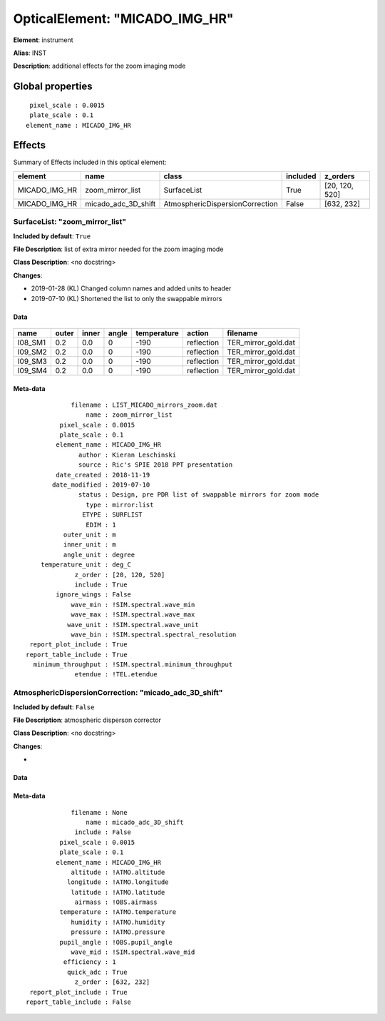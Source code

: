 
OpticalElement: "MICADO_IMG_HR"
^^^^^^^^^^^^^^^^^^^^^^^^^^^^^^^

**Element**: instrument

**Alias**: INST
        
**Description**: additional effects for the zoom imaging mode

Global properties
#################
::

     pixel_scale : 0.0015
     plate_scale : 0.1
    element_name : MICADO_IMG_HR

        
Effects
#######

Summary of Effects included in this optical element:

.. table::
    :name: tbl:MICADO_IMG_HR
   
    ============= =================== =============================== ======== ==============
       element            name                     class              included    z_orders   
    ============= =================== =============================== ======== ==============
    MICADO_IMG_HR    zoom_mirror_list                     SurfaceList     True [20, 120, 520]
    MICADO_IMG_HR micado_adc_3D_shift AtmosphericDispersionCorrection    False     [632, 232]
    ============= =================== =============================== ======== ==============
 



SurfaceList: "zoom_mirror_list"
*******************************
**Included by default**: ``True``

**File Description**: list of extra mirror needed for the zoom imaging mode

**Class Description**: <no docstring>

**Changes**:

- 2019-01-28 (KL) Changed column names and added units to header
- 2019-07-10 (KL) Shortened the list to only the swappable mirrors

Data
++++

.. figure:: zoom_mirror_list.png
    :name: fig:zoom_mirror_list

    

.. table::
    :name: tbl:zoom_mirror_list

    ======= ===== ===== ===== =========== ========== ===================
      name  outer inner angle temperature   action         filename     
    ======= ===== ===== ===== =========== ========== ===================
    I08_SM1   0.2   0.0     0        -190 reflection TER_mirror_gold.dat
    I09_SM2   0.2   0.0     0        -190 reflection TER_mirror_gold.dat
    I09_SM3   0.2   0.0     0        -190 reflection TER_mirror_gold.dat
    I09_SM4   0.2   0.0     0        -190 reflection TER_mirror_gold.dat
    ======= ===== ===== ===== =========== ========== ===================



Meta-data
+++++++++
::

                filename : LIST_MICADO_mirrors_zoom.dat
                    name : zoom_mirror_list
             pixel_scale : 0.0015
             plate_scale : 0.1
            element_name : MICADO_IMG_HR
                  author : Kieran Leschinski
                  source : Ric's SPIE 2018 PPT presentation
            date_created : 2018-11-19
           date_modified : 2019-07-10
                  status : Design, pre PDR list of swappable mirrors for zoom mode
                    type : mirror:list
                   ETYPE : SURFLIST
                    EDIM : 1
              outer_unit : m
              inner_unit : m
              angle_unit : degree
        temperature_unit : deg_C
                 z_order : [20, 120, 520]
                 include : True
            ignore_wings : False
                wave_min : !SIM.spectral.wave_min
                wave_max : !SIM.spectral.wave_max
               wave_unit : !SIM.spectral.wave_unit
                wave_bin : !SIM.spectral.spectral_resolution
     report_plot_include : True
    report_table_include : True
      minimum_throughput : !SIM.spectral.minimum_throughput
                 etendue : !TEL.etendue




AtmosphericDispersionCorrection: "micado_adc_3D_shift"
******************************************************
**Included by default**: ``False``

**File Description**: atmospheric disperson corrector

**Class Description**: <no docstring>

**Changes**:

- 

Data
++++

Meta-data
+++++++++
::

                filename : None
                    name : micado_adc_3D_shift
                 include : False
             pixel_scale : 0.0015
             plate_scale : 0.1
            element_name : MICADO_IMG_HR
                altitude : !ATMO.altitude
               longitude : !ATMO.longitude
                latitude : !ATMO.latitude
                 airmass : !OBS.airmass
             temperature : !ATMO.temperature
                humidity : !ATMO.humidity
                pressure : !ATMO.pressure
             pupil_angle : !OBS.pupil_angle
                wave_mid : !SIM.spectral.wave_mid
              efficiency : 1
               quick_adc : True
                 z_order : [632, 232]
     report_plot_include : True
    report_table_include : False

